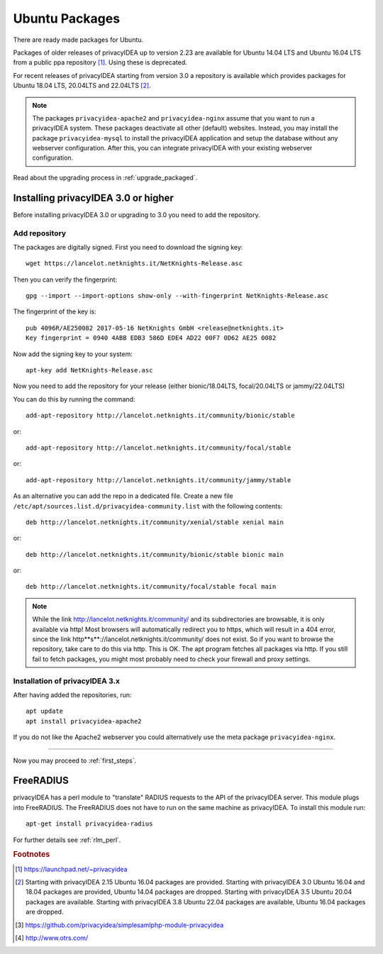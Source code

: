 
.. _install_ubuntu:

Ubuntu Packages
---------------

.. index:: ubuntu

There are ready made packages for Ubuntu.

Packages of older releases of privacyIDEA up to version 2.23 are available for
Ubuntu 14.04 LTS and Ubuntu 16.04 LTS from a public ppa repository [#ppa]_.
Using these is deprecated.

For recent releases of privacyIDEA starting from version 3.0 a repository is
available which provides packages for Ubuntu 18.04 LTS, 20.04LTS and 22.04LTS [#ubuntu]_.

.. note:: The packages ``privacyidea-apache2`` and ``privacyidea-nginx`` assume
   that you want to run a privacyIDEA system. These packages deactivate all
   other (default) websites. Instead, you may install the package
   ``privacyidea-mysql`` to install the privacyIDEA application and setup the
   database without any webserver configuration. After this, you can integrate
   privacyIDEA with your existing webserver configuration.

Read about the upgrading process in :ref:`upgrade_packaged`.

Installing privacyIDEA 3.0 or higher
....................................

Before installing privacyIDEA 3.0 or upgrading to 3.0 you need to add the repository.

.. _add_ubuntu_repository:

Add repository
~~~~~~~~~~~~~~

The packages are digitally signed. First you need to download the signing key::

   wget https://lancelot.netknights.it/NetKnights-Release.asc

Then you can verify the fingerprint::

   gpg --import --import-options show-only --with-fingerprint NetKnights-Release.asc

The fingerprint of the key is::

   pub 4096R/AE250082 2017-05-16 NetKnights GmbH <release@netknights.it>
   Key fingerprint = 0940 4ABB EDB3 586D EDE4 AD22 00F7 0D62 AE25 0082

Now add the signing key to your system::

   apt-key add NetKnights-Release.asc

Now you need to add the repository for your release (either bionic/18.04LTS, focal/20.04LTS or jammy/22.04LTS)

You can do this by running the command::

   add-apt-repository http://lancelot.netknights.it/community/bionic/stable

or::

   add-apt-repository http://lancelot.netknights.it/community/focal/stable

or::

   add-apt-repository http://lancelot.netknights.it/community/jammy/stable

As an alternative you can add the repo in a dedicated file. Create a new 
file ``/etc/apt/sources.list.d/privacyidea-community.list`` with the
following contents::

   deb http://lancelot.netknights.it/community/xenial/stable xenial main

or::

   deb http://lancelot.netknights.it/community/bionic/stable bionic main

or::

   deb http://lancelot.netknights.it/community/focal/stable focal main

.. note:: While the link http://lancelot.netknights.it/community/ and its
   subdirectories are browsable, it is only available via http! Most browsers
   will automatically redirect you to https, which will result in a 404 error,
   since the link http**s**://lancelot.netknights.it/community/ does not
   exist. So if you want to browse the repository, take care to do this via http.
   This is OK. The apt program fetches all packages via http.
   If you still fail to fetch packages, you might most probably need to check
   your firewall and proxy settings.

Installation of privacyIDEA 3.x
~~~~~~~~~~~~~~~~~~~~~~~~~~~~~~~

After having added the repositories, run::

   apt update
   apt install privacyidea-apache2

If you do not like the Apache2 webserver you could
alternatively use the meta package ``privacyidea-nginx``.

------------

Now you may proceed to :ref:`first_steps`.


.. _install_ubuntu_freeradius:

FreeRADIUS
..........

privacyIDEA has a perl module to "translate" RADIUS requests to the API of the
privacyIDEA server. This module plugs into FreeRADIUS. The FreeRADIUS does not
have to run on the same machine as privacyIDEA.
To install this module run::

   apt-get install privacyidea-radius

For further details see :ref:`rlm_perl`.

.. rubric:: Footnotes

.. [#ppa] https://launchpad.net/~privacyidea
.. [#ubuntu] Starting with privacyIDEA 2.15 Ubuntu 16.04 packages are
   provided. Starting with privacyIDEA 3.0 Ubuntu 16.04 and 18.04 packages
   are provided, Ubuntu 14.04 packages are dropped.
   Starting with privacyIDEA 3.5 Ubuntu 20.04 packages are available.
   Starting with privacyIDEA 3.8 Ubuntu 22.04 packages are available, Ubuntu 16.04 packages are dropped.
.. [#simpleSAML] https://github.com/privacyidea/simplesamlphp-module-privacyidea
.. [#otrs] http://www.otrs.com/

